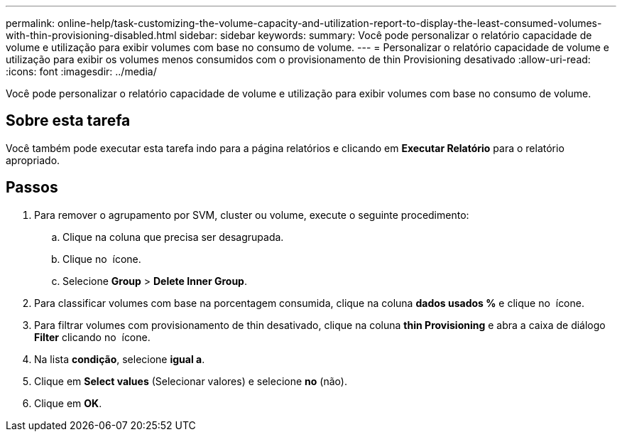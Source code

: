 ---
permalink: online-help/task-customizing-the-volume-capacity-and-utilization-report-to-display-the-least-consumed-volumes-with-thin-provisioning-disabled.html 
sidebar: sidebar 
keywords:  
summary: Você pode personalizar o relatório capacidade de volume e utilização para exibir volumes com base no consumo de volume. 
---
= Personalizar o relatório capacidade de volume e utilização para exibir os volumes menos consumidos com o provisionamento de thin Provisioning desativado
:allow-uri-read: 
:icons: font
:imagesdir: ../media/


[role="lead"]
Você pode personalizar o relatório capacidade de volume e utilização para exibir volumes com base no consumo de volume.



== Sobre esta tarefa

Você também pode executar esta tarefa indo para a página relatórios e clicando em *Executar Relatório* para o relatório apropriado.



== Passos

. Para remover o agrupamento por SVM, cluster ou volume, execute o seguinte procedimento:
+
.. Clique na coluna que precisa ser desagrupada.
.. Clique no image:../media/click-to-see-menu.gif[""] ícone.
.. Selecione *Group* > *Delete Inner Group*.


. Para classificar volumes com base na porcentagem consumida, clique na coluna *dados usados %* e clique no image:../media/sort-asc.gif[""] ícone.
. Para filtrar volumes com provisionamento de thin desativado, clique na coluna *thin Provisioning* e abra a caixa de diálogo *Filter* clicando no image:../media/click-to-filter.gif[""] ícone.
. Na lista *condição*, selecione *igual a*.
. Clique em *Select values* (Selecionar valores) e selecione *no* (não).
. Clique em *OK*.

